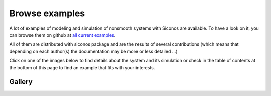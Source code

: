 .. _siconos_examples:

Browse examples
===============

A lot of examples of modeling and simulation of nonsmooth systems with Siconos are available. To have a look on it, you can browse them on github at `all current examples`_.

.. _all current examples: https://github.com/siconos/siconos/tree/master/examples



All of them are distributed with siconos package and are the results of several contributions (which means that depending on each author(s) the documentation
may be more or less detailed ...)

Click on one of the images below to find details about the system and its simulation or check in the table of contents at the bottom of this page to find
an example that fits with your interests.


Gallery
-------

.. container:: examples-gallery

   .. image:: /figures/mechanics/BouncingBall/BouncingBall.*
      :height: 100px
      :class: gallery
      :target:  https://github.com/siconos/siconos/blob/master/examples/Mechanics/BouncingBall/BouncingBallTS.cpp
   .. image:: /figures/electronics/CircuitRLCD/SchemaCircuitRLCD.*
      :height: 100px
      :class: gallery
      :target: https://github.com/siconos/siconos/blob/master/examples/Electronics/CircuitRLCD/CircuitRLCD.cpp
   .. image:: /figures/electronics/DiodeBridge/SchemaDiodeBridge.*
      :height: 100px
      :class: gallery
      :target: https://github.com/siconos/siconos/blob/master/examples/Electronics/DiodeBridge/DiodeBridge.cpp
   .. image:: /figures/mechanics/Woodpecker/woodpeckerphoto.png
      :height: 100px
      :class: gallery
      :target: https://github.com/siconos/siconos/blob/master/examples/Mechanics/Woodpecker/WoodPecker.cpp

   .. image:: /figures/mechanics/MultiBeads/BeadsColumn.*
      :height: 100px
      :class: gallery
      :target:  https://github.com/siconos/siconos/blob/master/examples/Mechanics/ColumnOfBeads/ColumnOfBeadsTS.cpp 
   .. image:: /figures/control/Two-linkManipulator/two-linkManipulatorResults2.*
      :height: 100px
      :class: gallery
      :target:  https://github.com/siconos/siconos/blob/master/examples/Control/TwoLinkManipulator/TwoLinkManipulator.cpp 
   .. image:: /figures/electronics/PowerConverter/PRC_fig2.*
      :height: 100px
      :class: gallery
      :target: https://github.com/siconos/siconos/blob/master/examples/Electronics/PowerConverter/PRC.cpp
   .. image:: /figures/control/ObserverLCS/ObserverLCS.*
      :height: 100px
      :class: gallery
      :target: https://github.com/siconos/siconos/blob/master/examples/Control/ObserverLCS/ObserverLCS.cpp
   .. image:: /figures/mechanics/slider_crank/slider_crank.*
      :height: 100px
      :class: gallery
      :target: https://github.com/siconos/siconos/blob/master/examples/Mechanics/SliderCrank/SliderCrankMoreauJeanOSI.cpp 
